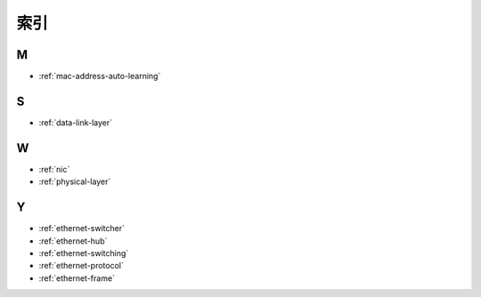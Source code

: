 .. 索引
    FileName:   indexes.rst
    Author:     Fasion Chan
    Created:    2018-02-11 22:06:07
    @contact:   fasionchan@gmail.com
    @version:   $Id$

    Description:

    Changelog:

====
索引
====

.. comments

    .. _indexes-j:

    J
    =

.. _indexes-m:

M
=

- :ref:`mac-address-auto-learning`

.. _indexes-s:

S
=

- :ref:`data-link-layer`

.. _indexes-w:

W
=

- :ref:`nic`
- :ref:`physical-layer`

.. _indexes-y:

Y
=

- :ref:`ethernet-switcher`
- :ref:`ethernet-hub`
- :ref:`ethernet-switching`
- :ref:`ethernet-protocol`
- :ref:`ethernet-frame`

.. comments
    comment something out blow

